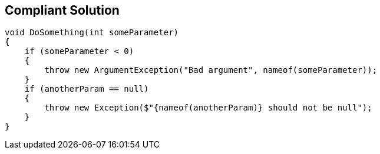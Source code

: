 == Compliant Solution

----
void DoSomething(int someParameter)
{
    if (someParameter < 0)
    {
        throw new ArgumentException("Bad argument", nameof(someParameter));
    }
    if (anotherParam == null)
    {
        throw new Exception($"{nameof(anotherParam)} should not be null");
    }
}
----
